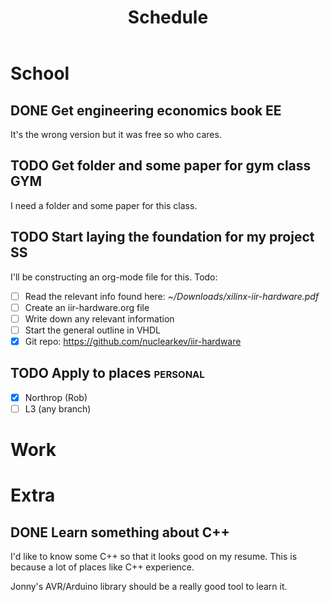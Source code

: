 #+Title: Schedule
# Common Tags: family, friends, car, personal
# Class Tags: EE, SS, ENL, GYM

* School
** DONE Get engineering economics book                                   :EE:
	 It's the wrong version but it was free so who cares.

** TODO Get folder and some paper for gym class                         :GYM:
	 I need a folder and some paper for this class.

** TODO Start laying the foundation for my project                       :SS:
	 I'll be constructing an org-mode file for this.
	 Todo:
	 - [ ] Read the relevant info found here: [[~/Downloads/xilinx-iir-hardware.pdf]]
	 - [ ] Create an iir-hardware.org file
	 - [ ] Write down any relevant information
	 - [ ] Start the general outline in VHDL
	 - [X] Git repo: https://github.com/nuclearkev/iir-hardware

** TODO Apply to places																						 :personal:
	 - [X] Northrop (Rob)
	 - [ ] L3 (any branch)


* Work
* Extra
** DONE Learn something about C++
	 DEADLINE: <2016-12-09 Fri>
	 I'd like to know some C++ so that it looks good on my resume. This
	 is because a lot of places like C++ experience.

	 Jonny's AVR/Arduino library should be a really good tool to learn
	 it.
